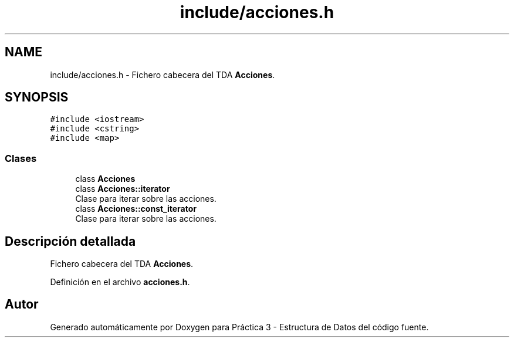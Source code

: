 .TH "include/acciones.h" 3 "Domingo, 29 de Diciembre de 2019" "Version 0.1" "Práctica 3 - Estructura de Datos" \" -*- nroff -*-
.ad l
.nh
.SH NAME
include/acciones.h \- Fichero cabecera del TDA \fBAcciones\fP\&.  

.SH SYNOPSIS
.br
.PP
\fC#include <iostream>\fP
.br
\fC#include <cstring>\fP
.br
\fC#include <map>\fP
.br

.SS "Clases"

.in +1c
.ti -1c
.RI "class \fBAcciones\fP"
.br
.ti -1c
.RI "class \fBAcciones::iterator\fP"
.br
.RI "Clase para iterar sobre las acciones\&. "
.ti -1c
.RI "class \fBAcciones::const_iterator\fP"
.br
.RI "Clase para iterar sobre las acciones\&. "
.in -1c
.SH "Descripción detallada"
.PP 
Fichero cabecera del TDA \fBAcciones\fP\&. 


.PP
Definición en el archivo \fBacciones\&.h\fP\&.
.SH "Autor"
.PP 
Generado automáticamente por Doxygen para Práctica 3 - Estructura de Datos del código fuente\&.
